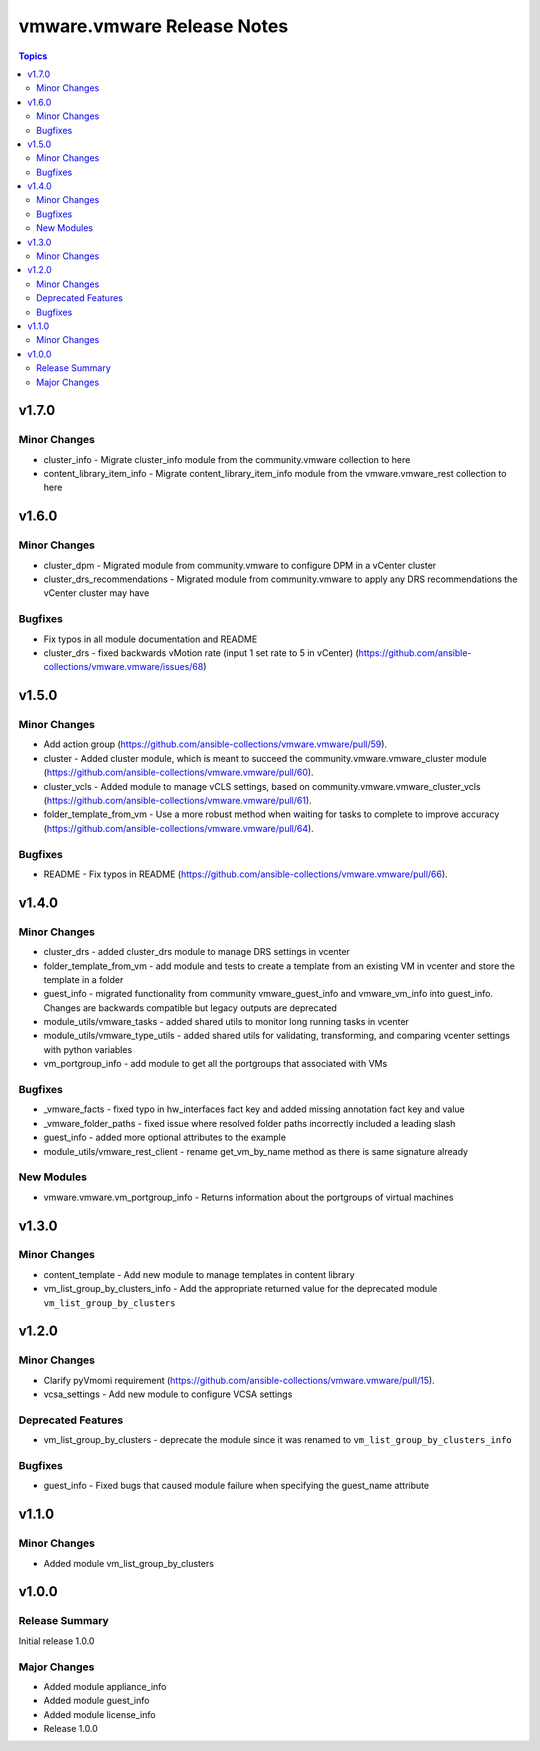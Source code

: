 ===========================
vmware.vmware Release Notes
===========================

.. contents:: Topics

v1.7.0
======

Minor Changes
-------------

- cluster_info - Migrate cluster_info module from the community.vmware collection to here
- content_library_item_info - Migrate content_library_item_info module from the vmware.vmware_rest collection to here

v1.6.0
======

Minor Changes
-------------

- cluster_dpm - Migrated module from community.vmware to configure DPM in a vCenter cluster
- cluster_drs_recommendations - Migrated module from community.vmware to apply any DRS recommendations the vCenter cluster may have

Bugfixes
--------

- Fix typos in all module documentation and README
- cluster_drs - fixed backwards vMotion rate (input 1 set rate to 5 in vCenter) (https://github.com/ansible-collections/vmware.vmware/issues/68)

v1.5.0
======

Minor Changes
-------------

- Add action group (https://github.com/ansible-collections/vmware.vmware/pull/59).
- cluster - Added cluster module, which is meant to succeed the community.vmware.vmware_cluster module (https://github.com/ansible-collections/vmware.vmware/pull/60).
- cluster_vcls - Added module to manage vCLS settings, based on community.vmware.vmware_cluster_vcls (https://github.com/ansible-collections/vmware.vmware/pull/61).
- folder_template_from_vm - Use a more robust method when waiting for tasks to complete to improve accuracy (https://github.com/ansible-collections/vmware.vmware/pull/64).

Bugfixes
--------

- README - Fix typos in README (https://github.com/ansible-collections/vmware.vmware/pull/66).

v1.4.0
======

Minor Changes
-------------

- cluster_drs - added cluster_drs module to manage DRS settings in vcenter
- folder_template_from_vm - add module and tests to create a template from an existing VM in vcenter and store the template in a folder
- guest_info - migrated functionality from community vmware_guest_info and vmware_vm_info into guest_info. Changes are backwards compatible but legacy outputs are deprecated
- module_utils/vmware_tasks - added shared utils to monitor long running tasks in vcenter
- module_utils/vmware_type_utils - added shared utils for validating, transforming, and comparing vcenter settings with python variables
- vm_portgroup_info - add module to get all the portgroups that associated with VMs

Bugfixes
--------

- _vmware_facts - fixed typo in hw_interfaces fact key and added missing annotation fact key and value
- _vmware_folder_paths - fixed issue where resolved folder paths incorrectly included a leading slash
- guest_info - added more optional attributes to the example
- module_utils/vmware_rest_client - rename get_vm_by_name method as there is same signature already

New Modules
-----------

- vmware.vmware.vm_portgroup_info - Returns information about the portgroups of virtual machines

v1.3.0
======

Minor Changes
-------------

- content_template - Add new module to manage templates in content library
- vm_list_group_by_clusters_info - Add the appropriate returned value for the deprecated module ``vm_list_group_by_clusters``

v1.2.0
======

Minor Changes
-------------

- Clarify pyVmomi requirement (https://github.com/ansible-collections/vmware.vmware/pull/15).
- vcsa_settings - Add new module to configure VCSA settings

Deprecated Features
-------------------

- vm_list_group_by_clusters - deprecate the module since it was renamed to ``vm_list_group_by_clusters_info``

Bugfixes
--------

- guest_info - Fixed bugs that caused module failure when specifying the guest_name attribute

v1.1.0
======

Minor Changes
-------------

- Added module vm_list_group_by_clusters

v1.0.0
======

Release Summary
---------------

Initial release 1.0.0

Major Changes
-------------

- Added module appliance_info
- Added module guest_info
- Added module license_info
- Release 1.0.0
